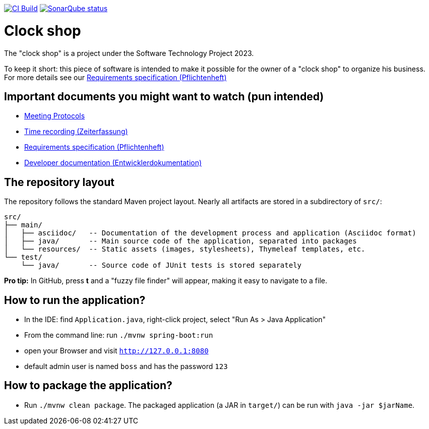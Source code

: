 image:https://github.com/st-tu-dresden-praktikum/swt23w09/workflows/CI%20build/badge.svg["CI Build", link="https://github.com/st-tu-dresden-praktikum/swt23w09/actions"]
image:https://img.shields.io/badge/SonarQube-checked-blue?logo=sonarqube["SonarQube status", link="https://st-lab-ci.inf.tu-dresden.de/sonarqube/"]

// Hi there! We've already included some generally useful information in here.
// Feel free to edit the first section to add a short description of your task and your project.

= Clock shop

The "clock shop" is a project under the Software Technology Project 2023.

To keep it short: this piece of software is intended to make it possible for the owner of a "clock shop" to organize his business.
For more details see our link:src/main/asciidoc/pflichtenheft.adoc[Requirements specification (Pflichtenheft)]

== Important documents you might want to watch (pun intended)

* link:src/main/asciidoc/protocols[Meeting Protocols]
* link:src/main/asciidoc/time_recording.adoc[Time recording (Zeiterfassung)]
* link:src/main/asciidoc/pflichtenheft.adoc[Requirements specification (Pflichtenheft)]
* link:src/main/asciidoc/developer_documentation.adoc[Developer documentation (Entwicklerdokumentation)]

== The repository layout

The repository follows the standard Maven project layout. Nearly all artifacts are stored in a subdirectory of `src/`:

  src/
  ├── main/
  │   ├── asciidoc/   -- Documentation of the development process and application (Asciidoc format)
  │   ├── java/       -- Main source code of the application, separated into packages
  │   └── resources/  -- Static assets (images, stylesheets), Thymeleaf templates, etc.
  └── test/
      └── java/       -- Source code of JUnit tests is stored separately

**Pro tip:** In GitHub, press *t* and a "fuzzy file finder" will appear, making it easy to navigate to a file.

== How to run the application?

* In the IDE: find `Application.java`, right-click project, select "Run As > Java Application"
* From the command line: run `./mvnw spring-boot:run`
* open your Browser and visit `http://127.0.0.1:8080`
* default admin user is named `boss` and has the password `123`

== How to package the application?

* Run `./mvnw clean package`. The packaged application (a JAR in `target/`) can be run with `java -jar $jarName`.

